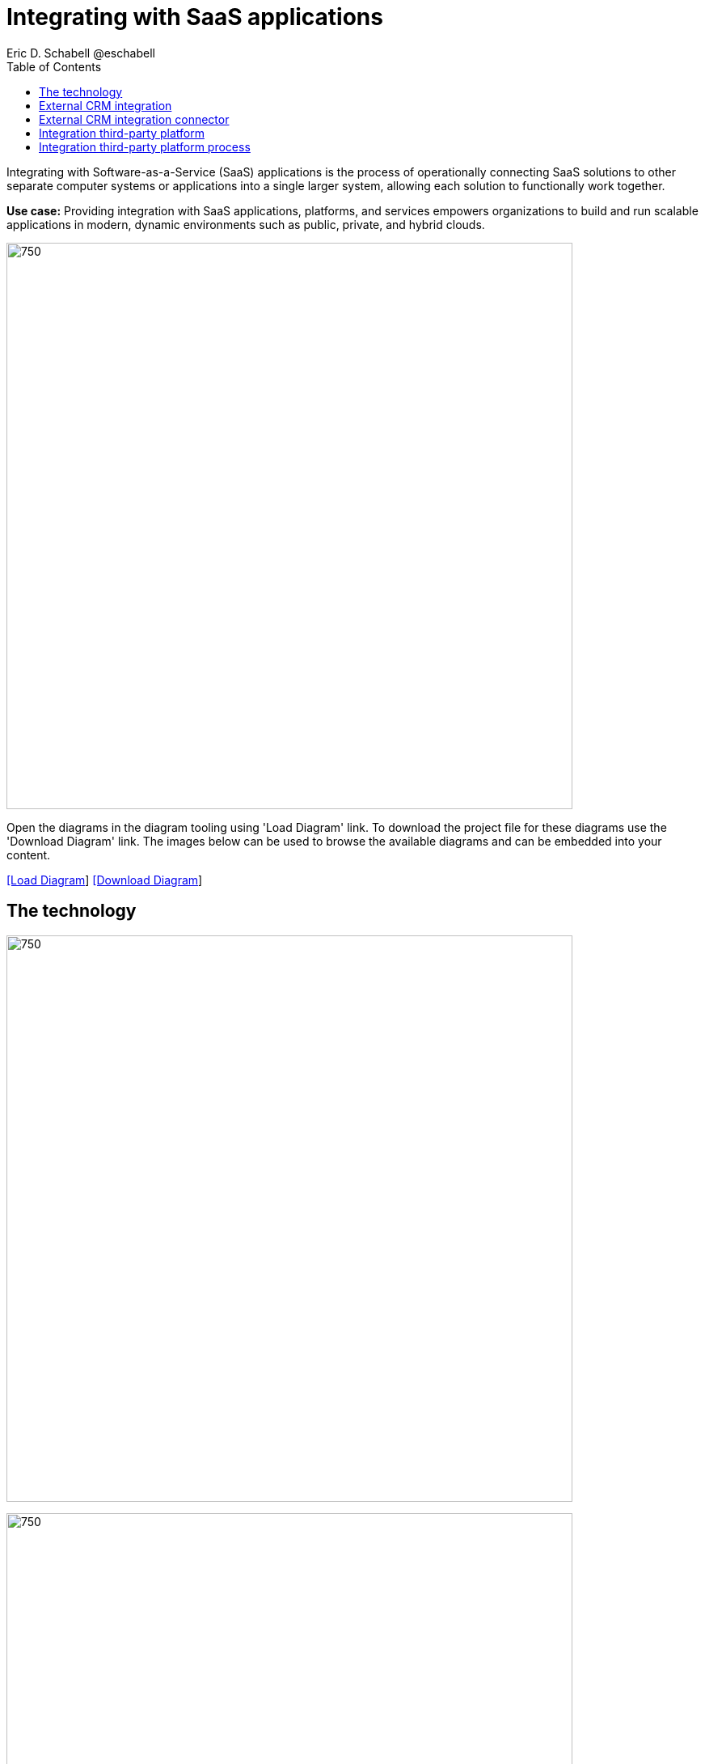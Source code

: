 = Integrating with SaaS applications
Eric D. Schabell @eschabell
:homepage: https://gitlab.com/redhatdemocentral/portfolio-architecture-examples
:imagesdir: images
:icons: font
:source-highlighter: prettify
:toc: left
:toclevels: 5

Integrating with Software-as-a-Service (SaaS) applications is the process of operationally connecting SaaS solutions
to other separate computer systems or applications into a single larger system, allowing each solution to functionally
work together.

*Use case:* Providing integration with SaaS applications, platforms, and services empowers organizations to build and
run scalable applications in modern, dynamic environments such as public, private, and hybrid clouds.

--
image:intro-marketectures/saas-integration-marketing-slide.png[750,700]
--

Open the  diagrams in the diagram tooling using 'Load Diagram' link. To download the project file for these diagrams use
the 'Download Diagram' link. The images below can be used to browse the available diagrams and can be embedded into your
content.

--
https://redhatdemocentral.gitlab.io/portfolio-architecture-tooling/index.html?#/portfolio-architecture-examples/projects/integrate-saas-applications.drawio[[Load Diagram]]
https://gitlab.com/redhatdemocentral/portfolio-architecture-examples/-/raw/main/diagrams/integrate-saas-applications.drawio?inline=false[[Download Diagram]]
--

== The technology
--
image:logical-diagrams/integrating-with-saas-applications-ld.png[750,700]

image:logical-diagrams/integrating-with-saas-applications-details-ld.png[750,700]
--

* The following technology was chosen for this solution:

** *Red Hat OpenShift* is an enterprise-ready Kubernetes container platform built for an open hybrid cloud strategy.
It provides a consistent application platform to manage hybrid cloud, multicloud, and edge deployments.

** *Red Hat OpenShift Runtimes* helps organizations use the cloud delivery model and simplify continuous delivery of applications, the cloud-native way. Built on proven open source technologies, it also provides development teams multiple modernization options to enable a smooth transition to the cloud for existing applications.

** *Red Hat 3scale API Management* makes it easy to manage your APIs. Share, secure, distribute, control, and monetize your APIs on an infrastructure platform built for performance, customer control, and future growth.

** *Red Hat Business Automation* is an application development platform that enables developers and business experts to create cloud-native applications that automate business operations.

** *Red Hat Integration* is a comprehensive set of integration and messaging technologies to connect applications and data across hybrid infrastructures.

** *Red Hat Enterprise Linux* is the world’s leading enterprise Linux platform. It’s an open source operating system
(OS). It’s the foundation from which you can scale existing apps—and roll out emerging technologies—across bare-metal,
virtual, container, and all types of cloud environments.

== External CRM integration
--
image:schematic-diagrams/saas-external-crm-integration-sd.png[750,700]
--

The external request enters through some form of an API gateway that is backed by front end microservices used to
access the process services. The request triggers process activity that needs to use integration microservices to
communicate with an external SaaS CRM offering. The SSO for authentication and authorisation is added to show the
ability to connect to existing organisational directory services.

== External CRM integration connector
--
image:schematic-diagrams/saas-external-crm-connector-sd.png[750,700]
--

The external request enters through some form of an API gateway that is backed by front end microservices used to
access the process services. The request triggers process activity that needs to use integration microservices to
with leverage a specialized connector to communicate with an external SaaS CRM offering. The SSO for authentication
and authorisation is added to show the ability to connect to existing organisational directory services.

== Integration third-party platform
--
image:schematic-diagrams/saas-integration-3rd-party-platform-sd.png[750,700]
--

The external request enters through some form of an API gateway that is backed by front end microservices used to
access the backend systems. The request triggers the use of integration microservices to communicate with an external
SaaS platforms services. The SSO for authentication and authorisation is added to show the ability to connect to
existing organisational directory services.


== Integration third-party platform process
--
image:schematic-diagrams/saas-integration-3rd-party-process-sd.png[750,700]
--

The external request enters through some form of an API gateway that is backed by front end microservices used to
access the process services. The request triggers process activity that needs to use integration microservices to
communicate with an external SaaS platforms services. It's essential that the integration services can work in both
directions offering the SaaS platforms services the ability to trigger process activity as needed. The SSO for
authentication and authorisation is added to show the ability to connect to existing organisational directory services.
